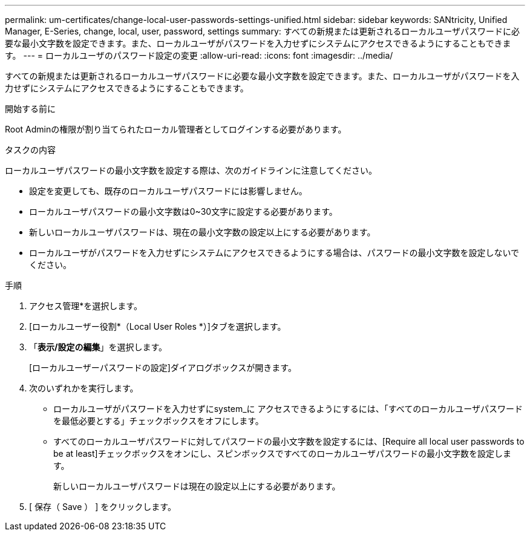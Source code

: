 ---
permalink: um-certificates/change-local-user-passwords-settings-unified.html 
sidebar: sidebar 
keywords: SANtricity, Unified Manager, E-Series, change, local, user, password, settings 
summary: すべての新規または更新されるローカルユーザパスワードに必要な最小文字数を設定できます。また、ローカルユーザがパスワードを入力せずにシステムにアクセスできるようにすることもできます。 
---
= ローカルユーザのパスワード設定の変更
:allow-uri-read: 
:icons: font
:imagesdir: ../media/


[role="lead"]
すべての新規または更新されるローカルユーザパスワードに必要な最小文字数を設定できます。また、ローカルユーザがパスワードを入力せずにシステムにアクセスできるようにすることもできます。

.開始する前に
Root Adminの権限が割り当てられたローカル管理者としてログインする必要があります。

.タスクの内容
ローカルユーザパスワードの最小文字数を設定する際は、次のガイドラインに注意してください。

* 設定を変更しても、既存のローカルユーザパスワードには影響しません。
* ローカルユーザパスワードの最小文字数は0~30文字に設定する必要があります。
* 新しいローカルユーザパスワードは、現在の最小文字数の設定以上にする必要があります。
* ローカルユーザがパスワードを入力せずにシステムにアクセスできるようにする場合は、パスワードの最小文字数を設定しないでください。


.手順
. アクセス管理*を選択します。
. [ローカルユーザー役割*（Local User Roles *）]タブを選択します。
. 「*表示/設定の編集*」を選択します。
+
[ローカルユーザーパスワードの設定]ダイアログボックスが開きます。

. 次のいずれかを実行します。
+
** ローカルユーザがパスワードを入力せずにsystem_に アクセスできるようにするには、「すべてのローカルユーザパスワードを最低必要とする」チェックボックスをオフにします。
** すべてのローカルユーザパスワードに対してパスワードの最小文字数を設定するには、[Require all local user passwords to be at least]チェックボックスをオンにし、スピンボックスですべてのローカルユーザパスワードの最小文字数を設定します。
+
新しいローカルユーザパスワードは現在の設定以上にする必要があります。



. [ 保存（ Save ） ] をクリックします。

